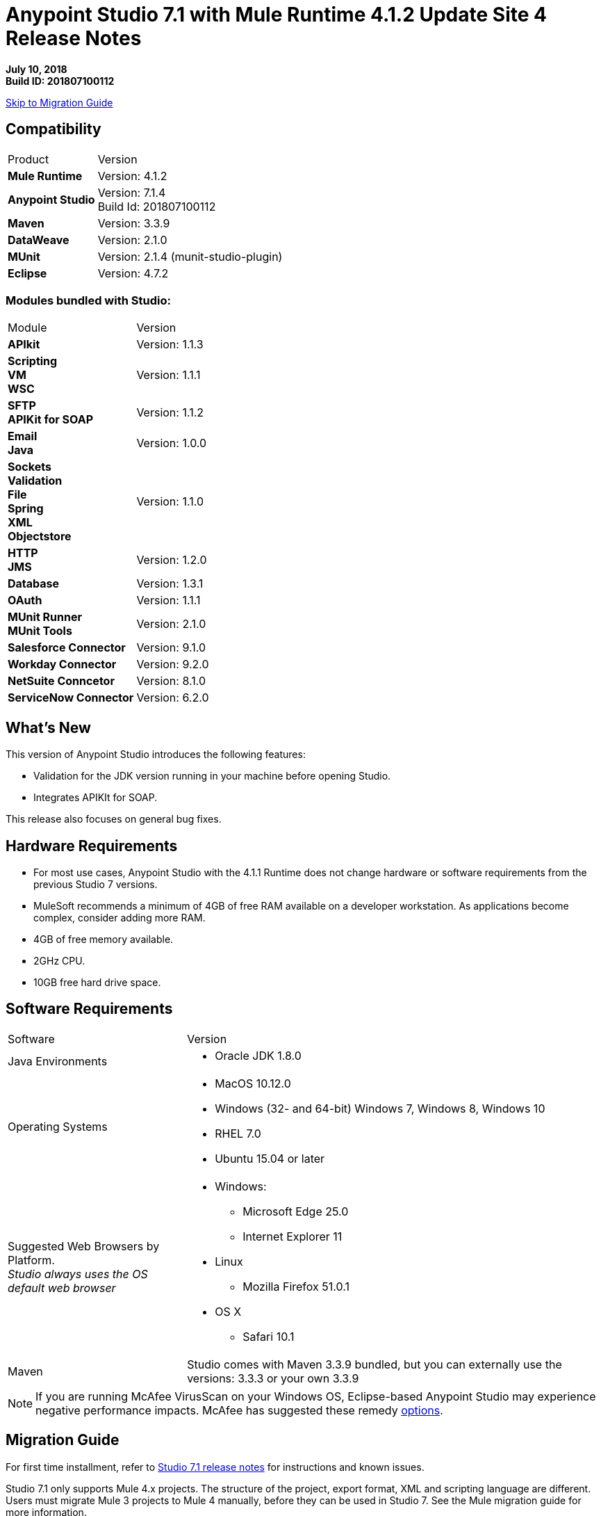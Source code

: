 = Anypoint Studio 7.1 with Mule Runtime 4.1.2 Update Site 4 Release Notes

*July 10, 2018* +
*Build ID: 201807100112*

xref:migration[Skip to Migration Guide]

== Compatibility

[cols="30a,70a"]
|===
| Product | Version
| *Mule Runtime*
| Version: 4.1.2

|*Anypoint Studio*
|Version: 7.1.4 +
Build Id: 201807100112

|*Maven*
|Version: 3.3.9

|*DataWeave* +
|Version: 2.1.0

|*MUnit* +
|Version: 2.1.4 (munit-studio-plugin)

|*Eclipse* +
|Version: 4.7.2

|===

=== Modules bundled with Studio:

[cols="30a,70a"]
|===
| Module | Version
| *APIkit*
| Version: 1.1.3

|*Scripting* +
*VM* +
*WSC*
| Version:  1.1.1

| *SFTP* +
*APIKit for SOAP*
| Version: 1.1.2

| *Email* +
*Java* +
|Version: 1.0.0

|*Sockets* +
*Validation* +
*File* +
*Spring* +
*XML* +
*Objectstore*
| Version: 1.1.0

| *HTTP*  +
*JMS*
| Version: 1.2.0

| *Database*
| Version: 1.3.1

| *OAuth*
| Version: 1.1.1

| *MUnit Runner* +
*MUnit Tools*
| Version: 2.1.0

|*Salesforce Connector*
|Version:  9.1.0

|*Workday Connector*
| Version: 9.2.0

|*NetSuite Conncetor* +
|Version:  8.1.0

|*ServiceNow Connector* +
|Version: 6.2.0

|===

== What's New

This version of Anypoint Studio introduces the following features:

* Validation for the JDK version running in your machine before opening Studio.
* Integrates APIKIt for SOAP.

This release also focuses on general bug fixes.

== Hardware Requirements

* For most use cases, Anypoint Studio with the 4.1.1 Runtime does not change hardware or software requirements from the previous Studio 7  versions.
* MuleSoft recommends a minimum of 4GB of free RAM available on a developer workstation. As applications become complex, consider adding more RAM.

* 4GB of free memory available.
* 2GHz CPU.
* 10GB free hard drive space.

== Software Requirements

[cols="30a,70a"]
|===
| Software | Version
|Java Environments
| * Oracle JDK 1.8.0
|Operating Systems |* MacOS 10.12.0 +
* Windows (32- and 64-bit) Windows 7, Windows 8, Windows 10 +
* RHEL 7.0 +
* Ubuntu 15.04 or later
|Suggested Web Browsers by Platform. +
_Studio always uses the OS default web browser_ | * Windows: +
** Microsoft Edge 25.0  +
** Internet Explorer 11 +
* Linux +
** Mozilla Firefox 51.0.1  +
* OS X +
** Safari 10.1
| Maven
| Studio comes with Maven 3.3.9 bundled, but you can externally use the versions: 3.3.3 or your own 3.3.9
|===

[NOTE]
--
If you are running McAfee VirusScan on your Windows OS, Eclipse-based Anypoint Studio may experience negative performance impacts. McAfee has suggested these remedy link:https://kc.mcafee.com/corporate/index?page=content&id=KB58727[options].
--

[[migration]]
== Migration Guide

For first time installment, refer to link:/release-notes/anypoint-studio-7.1-with-4.1-runtime-release-notes[Studio 7.1 release notes] for instructions and known issues. +

Studio 7.1 only supports Mule 4.x projects. The structure of the project, export format, XML and scripting language are different. +
Users must migrate Mule 3 projects to Mule 4 manually, before they can be used in Studio 7. See the Mule migration guide for more information.

Workspaces created using Anypoint Studio 6.x or below are not compatible with Anypoint Studio 7 workspaces.

From version 7.1.1 there is no special migration needed. When opening a previous Workspace which has projects that were created with Studio 7.1.0, and metadata stored in disk, Studio asks you to perform an update to all the projects so that the Metadata Manager can handle the types and to show the types in your project.


== JIRA Ticket List for Anypoint Studio

=== Known Issues

* Some existing features in Studio 6.x are not yet supported in Studio 7.1: Custom Policies, API Sync, Anypoint Private Cloud.
* Anypoint Studio uses your configured default browser to display web content such as Exchange and the Runtime Manager UI when deploying an application to Anypoint Platform. If your default internet browser does not display this content correctly, you can configure Anypoint Studio to use a Mozilla/XULRunner runtime environment as the underlying renderer for the Web UI. +
Follow the link:/anypoint-studio/v/7/faq-default-browser-config[FAQ: Troubleshooting Issues with Your Default OS Browser] for more details.
* When referencing a RAML spec using Json Schema draft 3, DataSense fails. STUDIO-10033
* Copybook import fails with no message. STUDIO-10206
* Copybook import file not copied to project. STUDIO-10207
* Menu items remain grayed out after opening Exchange using XulRunner. STUDIO-9684
* Mule modules needs to provide icons, today many of the modules have the generic icon. STUDIO-9628
* Running application "Pom.xml" is not updated when changing dependencies. STUDIO-9148
* Debugger: payload shown while debugging is partial but there is no way to view the rest of the payload STUDIO-9704
* When referencing a RAML spec using Json Schema draft 3, DataSense fails STUDIO-10033
* When setting WSC, it does not trigger datasense and not update metadata tree automatically. STUDIO-10242
* Mule plugins with snapshot versions should always be regenerated.STUDIO-8716
* Studio hangs when trying to open a big sample data file in DataWeave STUDIO-10523
* When setting WSC, it does not trigger datasense and not update metadata tree automatically STUDIO-10523
* Datasense/Runtime not working correctly through proxy on connectors using TCP/IP or connectors which don’t yet support it STUDIO-10377
* When importing a project with a runtime that is not installed in Studio there is no notification to the User STUDIO-10892
* Required libraries status is not refreshed in dialog after adding them STUDIO-10848
* When changing version of a module, Studio removes it from project STUDIO-10889

=== Bug Fixes

* STUDIO-8940 - DefaultFigureDecorator draws bottomLeft icon at topLeft position.
* STUDIO-9160 - False Positive in Test Connection for SMTP.
* STUDIO-9396 - Multilevel metadata keys are not correctly generated for child level.
* STUDIO-9798 - Required libraries button is not displayed for DB Connector - Generic Connection Provider.
* STUDIO-10213 - DW: when segmentIdent is missing a No usable schema definition warning is shown.
* STUDIO-10247 - When adding a Raml v0.8 from exchange as a dependency, it throws an error and it's not added it.
* STUDIO-10419 - When renaming a batch step container, it loses its new name after closing the editor.
* STUDIO-10448 - When adding RAML-APIs from Exchange UI, they are not added to the project.
* STUDIO-10459 - Object Store value shows DataWeave error in Studio, but works.
* STUDIO-10474 - In Export Studio Project dialog box, Cloudhub should be CloudHub.
* STUDIO-10590 - Null pointer on startup.
* STUDIO-10719 - TRAINING: Running MUnit Test in Debug Mode does not work.
* STUDIO-10735 - Dragging existing components around sometimes creates duplicate name attributes.
* STUDIO-10783 - When ApiKit console is opened from show view option, opens empty view with null title.
* STUDIO-10793 - [SE] Metadata error when using Web Service Consume in a sub-flow.
* STUDIO-10796 - [SE] 3rd party class sources are not viewable in Studio7.
* STUDIO-10822 - Pressing 'Enter' key while using search bar throws error.
* STUDIO-10825 - When running multiple Apikit projects, it opens multiple Apikit console views.
* STUDIO-10889 - When changing version of a module, Studio removes it from project.
* STUDIO-10897 - Salesforce 9.2.0 DataSense doesn't work due to ArtifactNotFoundException.
* STUDIO-10905 - When trying to reference a flow contained in a dependency, it is not offered and is marked as an error if written.
* STUDIO-10910 - Examples import from Exchange failing with NPE.
* STUDIO-10934 - Crash event is sent when the preference is unchecked.
* STUDIO-10974 - When using Webservice Consumer in Windows, global-ref attribute is lost.
* STUDIO-10975 - When using Webservice Consumer in Windows, the <message> gets duplicated.
* STUDIO-10994 - When using Autocompletion in the XML view over an operation, it does not work.
* STUDIO-10998 - Unable to reference Connection Factory from JMS Connector.
* STUDIO-11027 - When creating a new project, it does not load default HTTP in the palette.
* STUDIO-11030 - Sometimes studio is writting child element parameters more than once.
* STUDIO-11044 - In WSC connector, operation box should not be cleared if connector config didn't change.
* STUDIO-11048 - XML autocompletion is broken.
* STUDIO-11051 - When trying to open an editor, an error is thrown.
* STUDIO-11065 - Studio 7.1.4 app icon is Studio 6.
* STUDIO-11066 - Incorrect Java version pop-up points to Studio 6 docs for Studio 7.
* STUDIO-9111 - HTTP Custom Editor: none of the info icons have details about the attribute use.
* STUDIO-10182 - Metadata propagation: JMS - "Failed to solve dynamic model" for generic connection.
* STUDIO-10440 - When adding a module to an existing flow from search results, it throws an error.
* STUDIO-10503 - API Manager URI will not always change when changing region.
* STUDIO-10536 - When having same name of global configuration in project and linked project, it only shows one.
* STUDIO-10955 - When adding a new module to the project, the others are removed.
* STUDIO-11024 - When closing projects, several errors are raised.

=== User Stories

No user stories were closed for this release.

=== Enhancement Requests

No enhancement requests were closed for this release.

=== Epics

No epics were closed for this release.

=== Tasks

* STUDIO-10412 - Integrate Apikit for SOAP for Studio 7.
* STUDIO-10518 - Remove Mule-Commons library from Studio 7 codebase.
* STUDIO-10894 - Add validation when trying to open Studio with a Java version higher than 8.
* STUDIO-10925 - Add metric for studio crash events.
* STUDIO-11026 - Send to amplitud metrics the organizationId property when deploy to cloudHub.


== Support

* link:http://forums.mulesoft.com/[MuleSoft’s Forum].
* link:http://www.mulesoft.com/support-login[MuleSoft’s Customer Portal].
